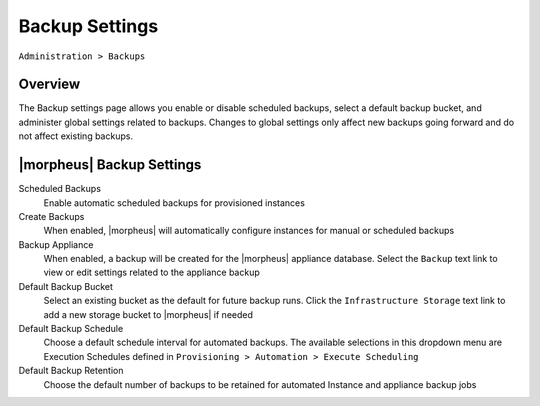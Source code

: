 Backup Settings
===============

``Administration > Backups``

Overview
--------

The Backup settings page allows you enable or disable scheduled backups, select a default backup bucket, and administer global settings related to backups. Changes to global settings only affect new backups going forward and do not affect existing backups.

|morpheus| Backup Settings
--------------------------

Scheduled Backups
  Enable automatic scheduled backups for provisioned instances

Create Backups
  When enabled, |morpheus| will automatically configure instances for manual or scheduled backups

Backup Appliance
  When enabled, a backup will be created for the |morpheus| appliance database. Select the ``Backup`` text link to view or edit settings related to the appliance backup

Default Backup Bucket
  Select an existing bucket as the default for future backup runs. Click the ``Infrastructure Storage`` text link to add a new storage bucket to |morpheus| if needed

Default Backup Schedule
  Choose a default schedule interval for automated backups. The available selections in this dropdown menu are Execution Schedules defined in ``Provisioning > Automation > Execute Scheduling``

Default Backup Retention
  Choose the default number of backups to be retained for automated Instance and appliance backup jobs
